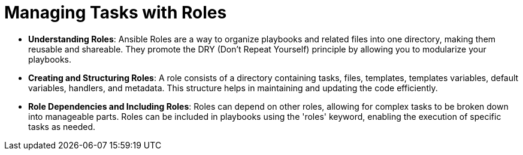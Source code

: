 #  Managing Tasks with Roles

- **Understanding Roles**: Ansible Roles are a way to organize playbooks and related files into one directory, making them reusable and shareable. They promote the DRY (Don't Repeat Yourself) principle by allowing you to modularize your playbooks.

- **Creating and Structuring Roles**: A role consists of a directory containing tasks, files, templates, templates variables, default variables, handlers, and metadata. This structure helps in maintaining and updating the code efficiently.

- **Role Dependencies and Including Roles**: Roles can depend on other roles, allowing for complex tasks to be broken down into manageable parts. Roles can be included in playbooks using the 'roles' keyword, enabling the execution of specific tasks as needed.